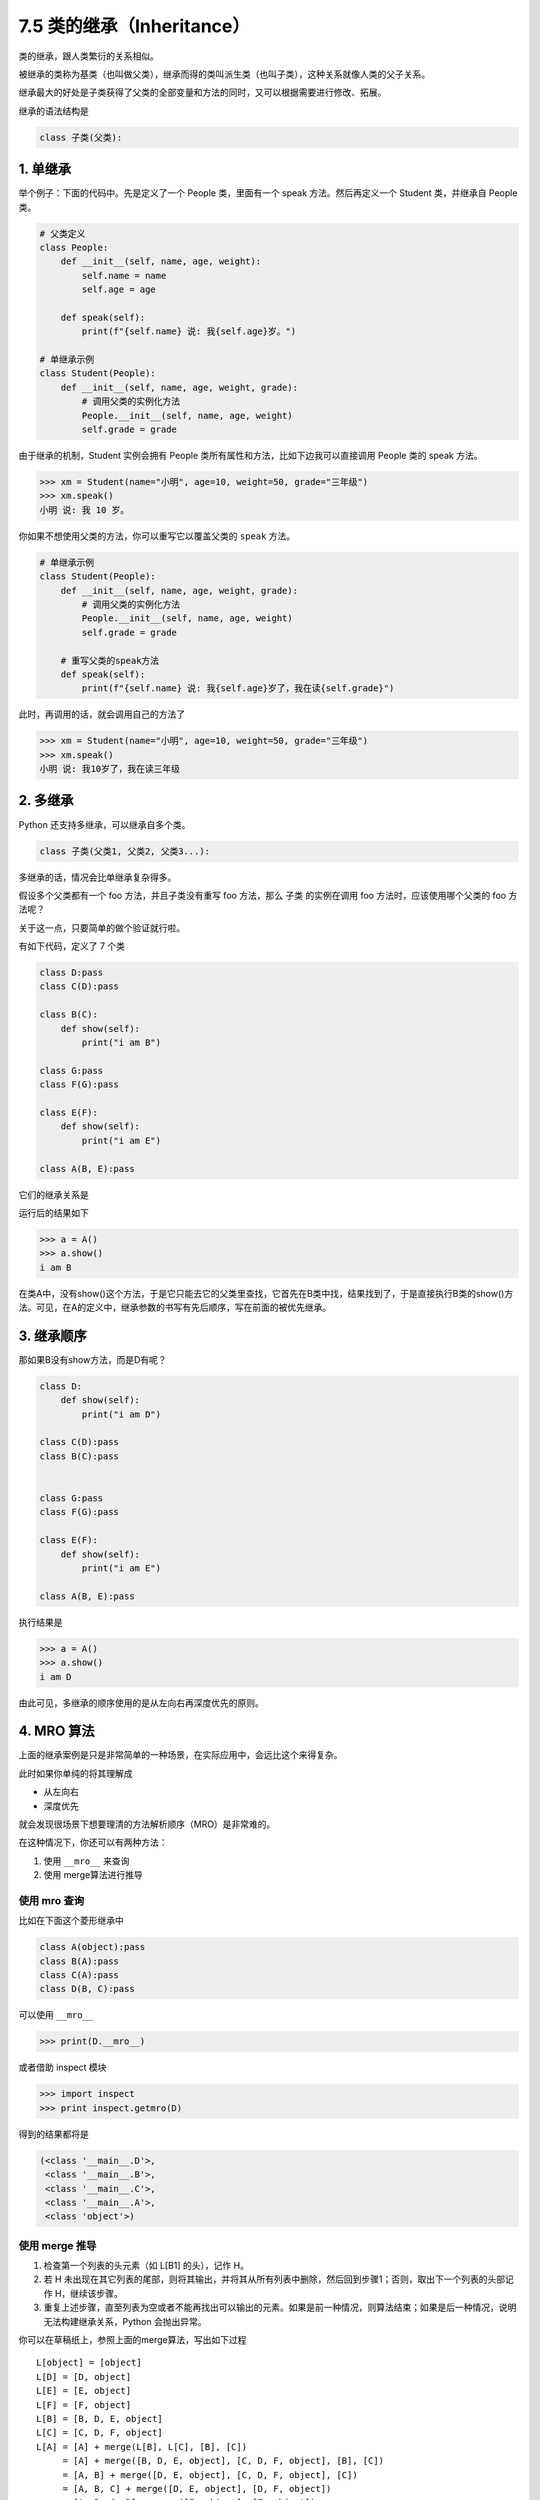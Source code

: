 7.5 类的继承（Inheritance）
===========================

类的继承，跟人类繁衍的关系相似。

被继承的类称为基类（也叫做父类），继承而得的类叫派生类（也叫子类），这种关系就像人类的父子关系。

继承最大的好处是子类获得了父类的全部变量和方法的同时，又可以根据需要进行修改、拓展。

继承的语法结构是

.. code:: python

   class 子类(父类):

1. 单继承
---------

举个例子：下面的代码中。先是定义了一个 People 类，里面有一个 speak
方法。然后再定义一个 Student 类，并继承自 People 类。

.. code:: python

   # 父类定义
   class People:
       def __init__(self, name, age, weight):
           self.name = name
           self.age = age

       def speak(self):
           print(f"{self.name} 说: 我{self.age}岁。")

   # 单继承示例
   class Student(People):
       def __init__(self, name, age, weight, grade):
           # 调用父类的实例化方法
           People.__init__(self, name, age, weight)
           self.grade = grade

由于继承的机制，Student 实例会拥有 People
类所有属性和方法，比如下边我可以直接调用 People 类的 speak 方法。

.. code:: python

   >>> xm = Student(name="小明", age=10, weight=50, grade="三年级")
   >>> xm.speak()
   小明 说: 我 10 岁。

你如果不想使用父类的方法，你可以重写它以覆盖父类的 ``speak`` 方法。

.. code:: python

   # 单继承示例
   class Student(People):
       def __init__(self, name, age, weight, grade):
           # 调用父类的实例化方法
           People.__init__(self, name, age, weight)
           self.grade = grade

       # 重写父类的speak方法
       def speak(self):
           print(f"{self.name} 说: 我{self.age}岁了，我在读{self.grade}")

此时，再调用的话，就会调用自己的方法了

.. code:: python

   >>> xm = Student(name="小明", age=10, weight=50, grade="三年级")
   >>> xm.speak()
   小明 说: 我10岁了，我在读三年级

2. 多继承
---------

Python 还支持多继承，可以继承自多个类。

.. code:: python

   class 子类(父类1, 父类2, 父类3...):

多继承的话，情况会比单继承复杂得多。

假设多个父类都有一个 foo 方法，并且子类没有重写 foo 方法，那么 子类
的实例在调用 foo 方法时，应该使用哪个父类的 foo 方法呢？

关于这一点，只要简单的做个验证就行啦。

有如下代码，定义了 7 个类

.. code:: python

   class D:pass
   class C(D):pass

   class B(C):
       def show(self):
           print("i am B")

   class G:pass
   class F(G):pass

   class E(F):
       def show(self):
           print("i am E")

   class A(B, E):pass

它们的继承关系是

.. image:: http://image.iswbm.com/image-20201213150058921.png

运行后的结果如下

.. code:: python

   >>> a = A()
   >>> a.show()
   i am B

在类A中，没有show()这个方法，于是它只能去它的父类里查找，它首先在B类中找，结果找到了，于是直接执行B类的show()方法。可见，在A的定义中，继承参数的书写有先后顺序，写在前面的被优先继承。

3. 继承顺序
-----------

那如果B没有show方法，而是D有呢？

.. code:: python

   class D:
       def show(self):
           print("i am D")

   class C(D):pass
   class B(C):pass


   class G:pass
   class F(G):pass

   class E(F):
       def show(self):
           print("i am E")

   class A(B, E):pass

执行结果是

.. code:: python

   >>> a = A()
   >>> a.show()
   i am D

由此可见，多继承的顺序使用的是从左向右再深度优先的原则。

.. image:: http://image.iswbm.com/image-20201213151434342.png

4. MRO 算法
-----------

上面的继承案例是只是非常简单的一种场景，在实际应用中，会远比这个来得复杂。

此时如果你单纯的将其理解成

-  从左向右
-  深度优先

就会发现很场景下想要理清的方法解析顺序（MRO）是非常难的。

在这种情况下，你还可以有两种方法：

1. 使用 ``__mro__`` 来查询
2. 使用 merge算法进行推导

使用 mro 查询
~~~~~~~~~~~~~

比如在下面这个菱形继承中

.. code:: python

   class A(object):pass
   class B(A):pass
   class C(A):pass
   class D(B, C):pass

.. image:: http://image.iswbm.com/20201004123106.png

可以使用 ``__mro__``

.. code:: python

   >>> print(D.__mro__)

或者借助 inspect 模块

.. code:: python

   >>> import inspect
   >>> print inspect.getmro(D)

得到的结果都将是

.. code:: python

   (<class '__main__.D'>, 
    <class '__main__.B'>, 
    <class '__main__.C'>, 
    <class '__main__.A'>, 
    <class 'object'>)

使用 merge 推导
~~~~~~~~~~~~~~~

.. image:: http://image.iswbm.com/20201004123115.png

1. 检查第一个列表的头元素（如 L[B1] 的头），记作 H。
2. 若 H
   未出现在其它列表的尾部，则将其输出，并将其从所有列表中删除，然后回到步骤1；否则，取出下一个列表的头部记作
   H，继续该步骤。
3. 重复上述步骤，直至列表为空或者不能再找出可以输出的元素。如果是前一种情况，则算法结束；如果是后一种情况，说明无法构建继承关系，Python
   会抛出异常。

你可以在草稿纸上，参照上面的merge算法，写出如下过程

::

   L[object] = [object]
   L[D] = [D, object]
   L[E] = [E, object]
   L[F] = [F, object]
   L[B] = [B, D, E, object]
   L[C] = [C, D, F, object]
   L[A] = [A] + merge(L[B], L[C], [B], [C])
        = [A] + merge([B, D, E, object], [C, D, F, object], [B], [C])
        = [A, B] + merge([D, E, object], [C, D, F, object], [C])
        = [A, B, C] + merge([D, E, object], [D, F, object])
        = [A, B, C, D] + merge([E, object], [F, object])
        = [A, B, C, D, E] + merge([object], [F, object])
        = [A, B, C, D, E, F] + merge([object], [object])
        = [A, B, C, D, E, F, object]

附录：参考文章
--------------

--------------

-  https://www.python.org/download/releases/2.3/mro/
-  https://www.cnblogs.com/whatisfantasy/p/6046991.html
